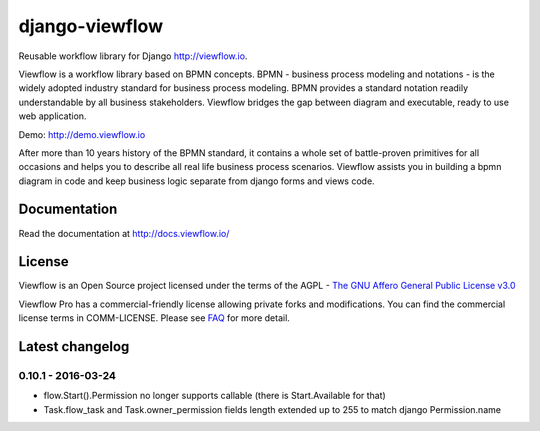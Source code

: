 ===============
django-viewflow
===============

Reusable workflow library for Django http://viewflow.io.

Viewflow is a workflow library based on BPMN concepts. BPMN -
business process modeling and notations - is the widely adopted industry
standard for business process modeling. BPMN provides a standard
notation readily understandable by all business stakeholders. Viewflow
bridges the gap between diagram and executable, ready to use web
application.

.. image:: https://raw.githubusercontent.com/viewflow/viewflow/master/demo/shipment/doc/ShipmentProcess.png
   :width: 400px

Demo: http://demo.viewflow.io

After more than 10 years history of the BPMN standard, it contains a
whole set of battle-proven primitives for all occasions and helps you to
describe all real life business process scenarios. Viewflow assists you
in building a bpmn diagram in code and keep business logic separate from
django forms and views code.

.. image:: https://travis-ci.org/viewflow/viewflow.svg
   :target: https://travis-ci.org/viewflow/viewflow

.. image:: https://requires.io/github/viewflow/viewflow/requirements.svg?branch=master
   :target: https://requires.io/github/viewflow/viewflow/requirements/?branch=master

.. image:: https://coveralls.io/repos/viewflow/viewflow/badge.png?branch=master
   :target: https://coveralls.io/r/viewflow/viewflow?branch=master


Documentation
=============

Read the documentation at `http://docs.viewflow.io/ <http://docs.viewflow.io/introduction.html>`_

License
=======
Viewflow is an Open Source project licensed under the terms of
the AGPL - `The GNU Affero General Public License v3.0 <http://www.gnu.org/licenses/agpl-3.0.html>`_

Viewflow Pro has a commercial-friendly license allowing private forks
and modifications. You can find the commercial license terms in COMM-LICENSE.
Please see `FAQ <https://github.com/kmmbvnr/django-viewflow/wiki/Pro-FAQ>`_ for more detail.  


Latest changelog
================

0.10.1 - 2016-03-24
-------------------

* flow.Start().Permission no longer supports callable (there is Start.Available for that)
* Task.flow_task and Task.owner_permission fields length extended up to 255 to match django Permission.name
